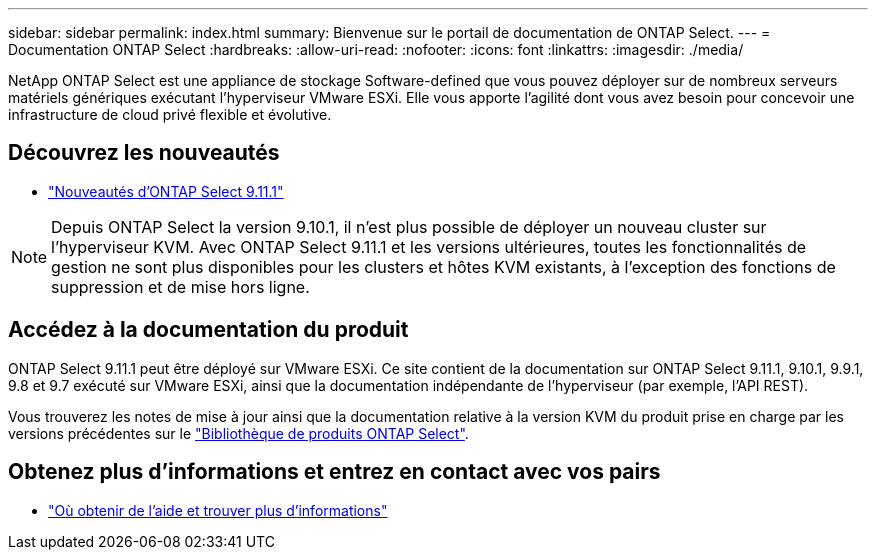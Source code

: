 ---
sidebar: sidebar 
permalink: index.html 
summary: Bienvenue sur le portail de documentation de ONTAP Select. 
---
= Documentation ONTAP Select
:hardbreaks:
:allow-uri-read: 
:nofooter: 
:icons: font
:linkattrs: 
:imagesdir: ./media/


[role="lead"]
NetApp ONTAP Select est une appliance de stockage Software-defined que vous pouvez déployer sur de nombreux serveurs matériels génériques exécutant l'hyperviseur VMware ESXi. Elle vous apporte l'agilité dont vous avez besoin pour concevoir une infrastructure de cloud privé flexible et évolutive.



== Découvrez les nouveautés

* link:reference_new_ots.html["Nouveautés d'ONTAP Select 9.11.1"]



NOTE: Depuis ONTAP Select la version 9.10.1, il n'est plus possible de déployer un nouveau cluster sur l'hyperviseur KVM. Avec ONTAP Select 9.11.1 et les versions ultérieures, toutes les fonctionnalités de gestion ne sont plus disponibles pour les clusters et hôtes KVM existants, à l'exception des fonctions de suppression et de mise hors ligne.



== Accédez à la documentation du produit

ONTAP Select 9.11.1 peut être déployé sur VMware ESXi. Ce site contient de la documentation sur ONTAP Select 9.11.1, 9.10.1, 9.9.1, 9.8 et 9.7 exécuté sur VMware ESXi, ainsi que la documentation indépendante de l'hyperviseur (par exemple, l'API REST).

Vous trouverez les notes de mise à jour ainsi que la documentation relative à la version KVM du produit prise en charge par les versions précédentes sur le https://mysupport.netapp.com/documentation/productlibrary/index.html?productID=62293["Bibliothèque de produits ONTAP Select"^].



== Obtenez plus d'informations et entrez en contact avec vos pairs

* link:reference_additional_info.html["Où obtenir de l'aide et trouver plus d'informations"]

